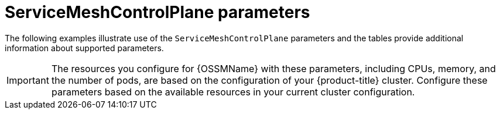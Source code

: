 // Module included in the following assemblies:
//
// * service_mesh/v1x/customizing-installation-ossm.adoc
// * service_mesh/v2x/customizing-installation-ossm.adoc

[id="ossm-cr-parameters_{context}"]
= ServiceMeshControlPlane parameters

The following examples illustrate use of the `ServiceMeshControlPlane` parameters and the tables provide additional information about supported parameters.

[IMPORTANT]
====
The resources you configure for {OSSMName} with these parameters, including CPUs, memory, and the number of pods, are based on the configuration of your {product-title} cluster. Configure these parameters based on the available resources in your current cluster configuration.
====
